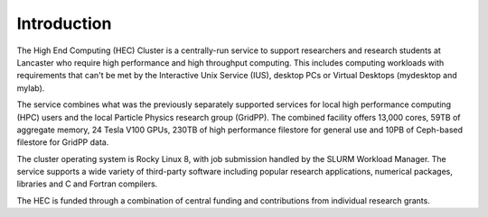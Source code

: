 Introduction
============

The High End Computing (HEC) Cluster is a centrally-run service to support
researchers and research students at Lancaster who require high performance and
high throughput computing. This includes computing workloads with requirements
that can't be met by the Interactive Unix Service (IUS), desktop PCs or
Virtual Desktops (mydesktop and mylab).

The service combines what was the previously separately supported services for
local high performance computing (HPC) users and the local Particle Physics
research group (GridPP). The combined facility offers 13,000 cores, 59TB of
aggregate memory, 24 Tesla V100 GPUs, 230TB of high performance filestore for
general use and 10PB of Ceph-based filestore for GridPP data.  

The cluster operating system is Rocky Linux 8, with job submission handled by
the SLURM Workload Manager. The service supports a wide variety of third-party
software including popular research applications, numerical packages, libraries
and C and Fortran compilers.

The HEC is funded through a combination of central funding and contributions
from individual research grants.

